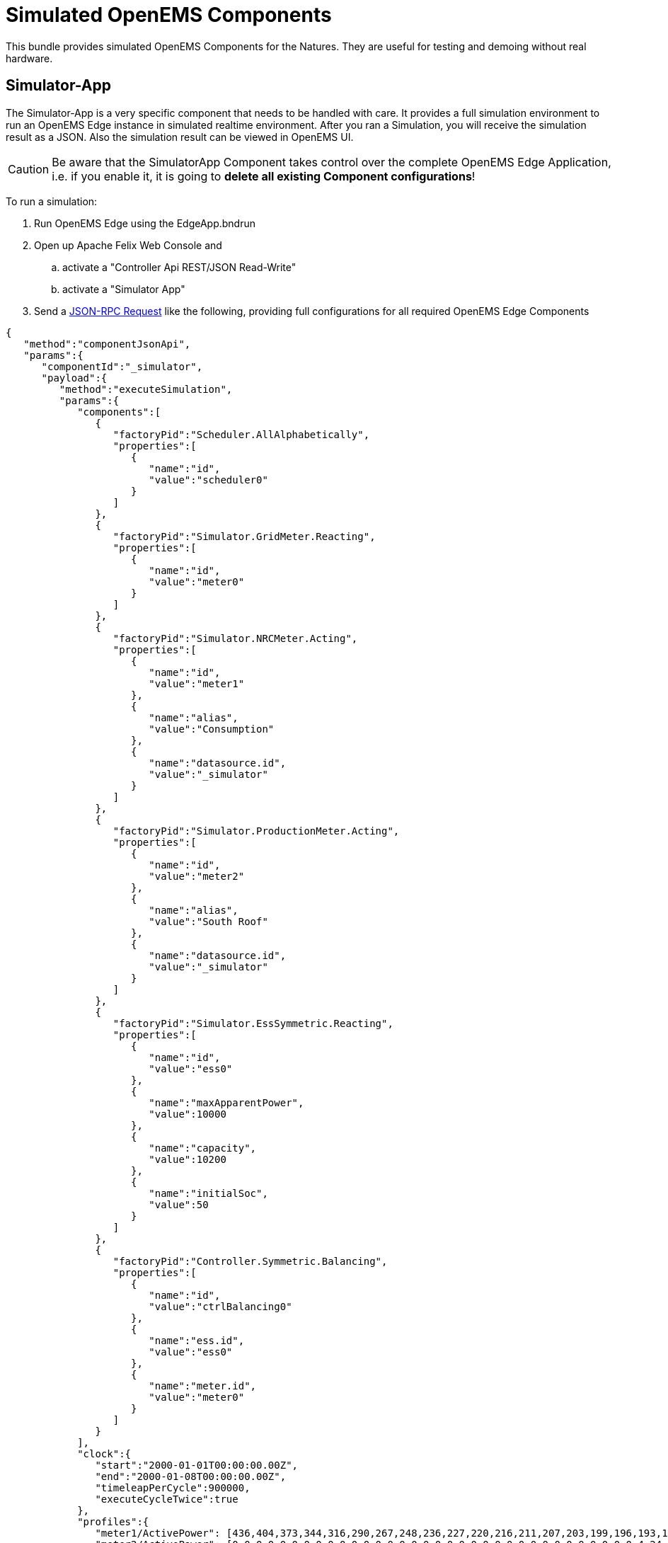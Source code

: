 = Simulated OpenEMS Components

This bundle provides simulated OpenEMS Components for the Natures. They are useful for testing and demoing without real hardware.

== Simulator-App

The Simulator-App is a very specific component that needs to be handled with care. It provides a full simulation environment to run an OpenEMS Edge instance in simulated realtime environment. After you ran a Simulation, you will receive the simulation result as a JSON. Also the simulation result can be viewed in OpenEMS UI.

CAUTION: Be aware that the SimulatorApp Component takes control over the complete OpenEMS Edge Application, i.e. if you enable it, it is going to *delete all existing Component configurations*! 

To run a simulation:

. Run OpenEMS Edge using the EdgeApp.bndrun
. Open up Apache Felix Web Console and

.. activate a "Controller Api REST/JSON Read-Write"
.. activate a "Simulator App"

. Send a https://openems.github.io/openems.io/openems/latest/edge/controller.html#_endpoint_jsonrpc[JSON-RPC Request] like the following, providing full configurations for all required OpenEMS Edge Components

[source,json]
----
{
   "method":"componentJsonApi",
   "params":{
      "componentId":"_simulator",
      "payload":{
         "method":"executeSimulation",
         "params":{
            "components":[
               {
                  "factoryPid":"Scheduler.AllAlphabetically",
                  "properties":[
                     {
                        "name":"id",
                        "value":"scheduler0"
                     }
                  ]
               },
               {
                  "factoryPid":"Simulator.GridMeter.Reacting",
                  "properties":[
                     {
                        "name":"id",
                        "value":"meter0"
                     }
                  ]
               },
               {
                  "factoryPid":"Simulator.NRCMeter.Acting",
                  "properties":[
                     {
                        "name":"id",
                        "value":"meter1"
                     },
                     {
                        "name":"alias",
                        "value":"Consumption"
                     },
                     {
                        "name":"datasource.id",
                        "value":"_simulator"
                     }
                  ]
               },
               {
                  "factoryPid":"Simulator.ProductionMeter.Acting",
                  "properties":[
                     {
                        "name":"id",
                        "value":"meter2"
                     },
                     {
                        "name":"alias",
                        "value":"South Roof"
                     },
                     {
                        "name":"datasource.id",
                        "value":"_simulator"
                     }
                  ]
               },
               {
                  "factoryPid":"Simulator.EssSymmetric.Reacting",
                  "properties":[
                     {
                        "name":"id",
                        "value":"ess0"
                     },
                     {
                        "name":"maxApparentPower",
                        "value":10000
                     },
                     {
                        "name":"capacity",
                        "value":10200
                     },
                     {
                        "name":"initialSoc",
                        "value":50
                     }
                  ]
               },
               {
                  "factoryPid":"Controller.Symmetric.Balancing",
                  "properties":[
                     {
                        "name":"id",
                        "value":"ctrlBalancing0"
                     },
                     {
                        "name":"ess.id",
                        "value":"ess0"
                     },
                     {
                        "name":"meter.id",
                        "value":"meter0"
                     }
                  ]
               }
            ],
            "clock":{
               "start":"2000-01-01T00:00:00.00Z",
               "end":"2000-01-08T00:00:00.00Z",
               "timeleapPerCycle":900000,
               "executeCycleTwice":true
            },
            "profiles":{
               "meter1/ActivePower": [436,404,373,344,316,290,267,248,236,227,220,216,211,207,203,199,196,193,192,191,191,191,193,195,198,201,206,211,219,232,254,290,342,405,474,543,607,666,719,767,810,849,886,924,962,999,1029,1049,1055,1047,1025,990,944,890,833,779,732,692,658,630,607,588,572,555,539,527,524,535,562,602,647,692,731,764,795,825,854,878,892,887,861,820,775,733,704,683,666,646,621,591,556,518,479,440,402,364,436,404,374,345,316,290,267,249,236,227,220,216,211,207,203,199,196,193,192,191,191,191,193,195,198,201,206,211,219,232,255,291,342,405,475,544,608,667,720,768,811,850,888,926,964,1000,1030,1050,1056,1048,1027,992,945,891,834,780,733,693,659,631,608,589,572,556,540,528,525,536,563,603,648,693,732,765,796,826,855,880,893,888,862,821,776,735,705,684,667,647,622,591,556,519,480,441,402,365,338,304,274,249,231,218,209,204,200,198,197,195,194,193,191,191,192,194,196,200,204,215,238,279,340,413,489,557,607,642,663,673,676,673,665,653,638,622,607,594,586,580,578,578,580,584,593,607,626,647,664,673,670,658,639,619,600,583,568,553,539,527,517,511,510,515,527,549,579,618,662,711,761,810,855,893,922,940,943,931,902,862,818,777,744,716,691,665,635,602,566,528,489,450,412,374,338,304,275,250,231,218,210,204,201,198,197,196,194,193,192,192,192,194,197,200,205,216,239,279,340,414,490,558,608,643,664,674,677,674,666,654,639,623,608,595,587,581,579,579,581,585,594,608,627,648,665,674,671,659,640,620,601,584,569,554,540,528,518,512,511,516,528,550,580,619,663,712,762,811,856,895,924,941,945,932,904,864,820,778,745,717,692,666,636,603,567,529,490,451,413,375,338,304,275,250,231,218,210,204,201,198,197,196,194,193,192,192,192,194,197,200,205,216,239,279,340,415,491,558,609,643,664,675,678,675,666,654,639,624,608,596,587,582,579,579,581,586,594,608,628,649,666,675,672,659,641,621,602,585,569,554,540,528,518,513,512,517,529,550,581,619,664,712,763,812,857,896,925,942,946,933,905,865,820,779,745,718,693,667,637,603,567,529,491,452,413,375,339,305,275,250,232,219,210,204,201,198,197,196,194,193,192,192,192,194,197,200,205,216,239,280,341,415,491,559,609,644,665,676,679,676,667,655,640,624,609,596,588,582,580,580,582,586,595,609,628,649,667,676,673,660,641,621,602,585,570,555,541,529,519,513,512,517,529,551,581,620,665,713,764,813,858,897,926,943,947,934,906,865,821,780,746,719,694,668,637,604,568,530,491,452,413,375,339,305,275,250,232,219,210,205,201,199,198,196,195,194,192,192,193,195,197,201,205,216,239,280,341,415,492,559,610,645,666,676,679,676,668,656,641,625,609,597,588,583,580,580,582,587,595,609,629,650,667,676,673,661,642,622,603,586,570,555,541,529,519,514,513,518,530,551,582,621,665,714,764,814,859,897,927,944,948,935,906,866,822,781,747,719,694,668,638,604,568,530,492,452,414,376],
               "meter2/ActivePower": [0,0,0,0,0,0,0,0,0,0,0,0,0,0,0,0,0,0,0,0,0,0,0,0,0,0,0,0,0,0,0,0,0,0,4,24,100,250,277,345,449,457,535,530,575,770,862,720,779,808,638,552,457,440,574,537,499,356,216,267,180,180,147,102,19,4,0,0,0,0,0,0,0,0,0,0,0,0,0,0,0,0,0,0,0,0,0,0,0,0,0,0,0,0,0,0,0,0,0,0,0,0,0,0,0,0,0,0,0,0,0,0,0,0,0,0,0,0,0,0,0,0,0,0,0,0,0,0,0,0,6,23,105,162,223,271,309,370,431,463,514,481,463,516,467,406,375,361,401,387,372,345,334,337,312,275,229,184,141,96,20,4,0,0,0,0,0,0,0,0,0,0,0,0,0,0,0,0,0,0,0,0,0,0,0,0,0,0,0,0,0,0,0,0,0,0,0,0,0,0,0,0,0,0,0,0,0,0,0,0,0,0,0,0,0,0,0,0,0,0,0,0,0,0,0,0,5,20,74,134,173,209,254,275,302,331,380,419,437,471,410,441,444,410,394,400,396,384,387,391,350,291,260,208,140,74,20,5,0,0,0,0,0,0,0,0,0,0,0,0,0,0,0,0,0,0,0,0,0,0,0,0,0,0,0,0,0,0,0,0,0,0,0,0,0,0,0,0,0,0,0,0,0,0,0,0,0,0,0,0,0,0,0,0,0,0,0,0,0,0,0,0,3,24,130,215,278,378,443,529,534,568,797,726,618,766,703,802,809,755,783,682,633,672,590,629,515,523,403,318,251,171,31,3,0,0,0,0,0,0,0,0,0,0,0,0,0,0,0,0,0,0,0,0,0,0,0,0,0,0,0,0,0,0,0,0,0,0,0,0,0,0,0,0,0,0,0,0,0,0,0,0,0,0,0,0,0,0,0,0,0,0,0,0,0,0,0,0,26,56,336,1979,945,2897,3580,2510,3097,3499,5616,6327,2631,898,3859,3909,4931,3683,5996,1777,3615,3415,1601,1254,4954,4145,3426,1163,101,457,27,5,0,0,0,0,0,0,0,0,0,0,0,0,0,0,0,0,0,0,0,0,0,0,0,0,0,0,0,0,0,0,0,0,0,0,0,0,0,0,0,0,0,0,0,0,0,0,0,0,0,0,0,0,0,0,0,0,0,0,0,0,0,0,0,0,6,21,65,25,48,84,108,125,123,99,84,119,214,202,183,104,151,450,881,1878,3424,5211,4329,3986,1796,1904,1618,1173,646,758,50,13,0,0,0,0,0,0,0,0,0,0,0,0,0,0,0,0,0,0,0,0,0,0,0,0,0,0,0,0,0,0,0,0,0,0,0,0,0,0,0,0,0,0,0,0,0,0,0,0,0,0,0,0,0,0,0,0,0,0,0,0,0,0,0,0,13,35,104,163,246,349,329,406,387,379,457,396,488,530,540,591,835,774,740,569,549,542,524,549,471,446,337,234,192,110,30,7,0,0,0,0,0,0,0,0,0,0,0,0,0,0,0,0,0,0,0,0,0,0,0,0,0,0,0,0,0,0]
            },
            "collect":[
               "_sum/GridActivePower",
               "_sum/EssActivePower",
               "_sum/ProductionActivePower",
               "_sum/ConsumptionActivePower",
               "_sum/EssSoc"
            ]
         }
      }
   }
}
----

https://github.com/OpenEMS/openems/tree/develop/io.openems.edge.simulator[Source Code icon:github[]]
